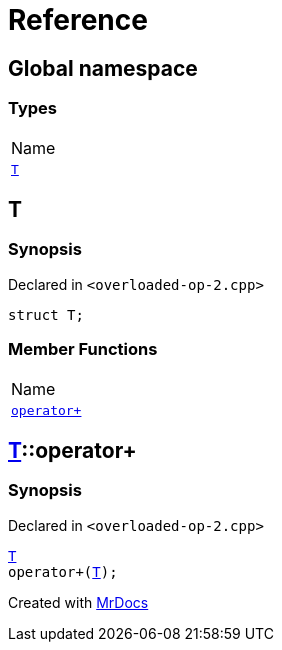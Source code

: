 = Reference
:mrdocs:

[#index]
== Global namespace

=== Types

[cols=1]
|===
| Name
| <<T,`T`>> 
|===

[#T]
== T

=== Synopsis

Declared in `&lt;overloaded&hyphen;op&hyphen;2&period;cpp&gt;`

[source,cpp,subs="verbatim,replacements,macros,-callouts"]
----
struct T;
----

=== Member Functions

[cols=1]
|===
| Name
| <<T-operator_plus,`operator&plus;`>> 
|===

[#T-operator_plus]
== <<T,T>>::operator&plus;

=== Synopsis

Declared in `&lt;overloaded&hyphen;op&hyphen;2&period;cpp&gt;`

[source,cpp,subs="verbatim,replacements,macros,-callouts"]
----
<<T,T>>
operator&plus;(<<T,T>>);
----


[.small]#Created with https://www.mrdocs.com[MrDocs]#
